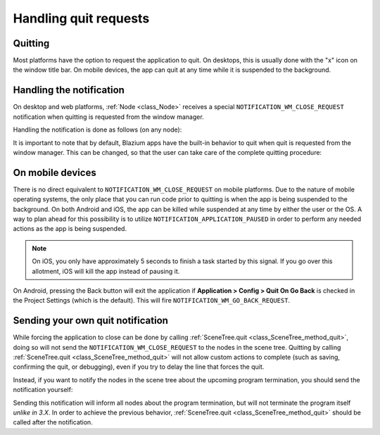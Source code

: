.. _doc_handling_quit_requests:

Handling quit requests
======================

Quitting
--------

Most platforms have the option to request the application to quit. On
desktops, this is usually done with the "x" icon on the window title bar.
On mobile devices, the app can quit at any time while it is suspended
to the background.

Handling the notification
-------------------------

On desktop and web platforms, :ref:`Node <class_Node>` receives a special
``NOTIFICATION_WM_CLOSE_REQUEST`` notification when quitting is requested from
the window manager.

Handling the notification is done as follows (on any node):

.. tabs::
 .. code-tab:: gdscript GDScript

    func _notification(what):
        if what == NOTIFICATION_WM_CLOSE_REQUEST:
            get_tree().quit() # default behavior

 .. code-tab:: csharp

    public override void _Notification(int what)
    {
        if (what == NotificationWMCloseRequest)
            GetTree().Quit(); // default behavior
    }

It is important to note that by default, Blazium apps have the built-in
behavior to quit when quit is requested from the window manager. This
can be changed, so that the user can take care of the complete quitting
procedure:

.. tabs::
 .. code-tab:: gdscript GDScript

    get_tree().set_auto_accept_quit(false)

 .. code-tab:: csharp

    GetTree().AutoAcceptQuit = false;

On mobile devices
-----------------

There is no direct equivalent to ``NOTIFICATION_WM_CLOSE_REQUEST`` on mobile
platforms. Due to the nature of mobile operating systems, the only place
that you can run code prior to quitting is when the app is being suspended to
the background. On both Android and iOS, the app can be killed while suspended
at any time by either the user or the OS. A way to plan ahead for this
possibility is to utilize ``NOTIFICATION_APPLICATION_PAUSED`` in order to
perform any needed actions as the app is being suspended.

.. note:: On iOS, you only have approximately 5 seconds to finish a task started by this signal. If you go over this allotment, iOS will kill the app instead of pausing it.

On Android, pressing the Back button will exit the application if
**Application > Config > Quit On Go Back** is checked in the Project Settings
(which is the default). This will fire ``NOTIFICATION_WM_GO_BACK_REQUEST``.


Sending your own quit notification
----------------------------------

While forcing the application to close can be done by calling
:ref:`SceneTree.quit <class_SceneTree_method_quit>`, doing so will not send
the ``NOTIFICATION_WM_CLOSE_REQUEST`` to the nodes in the scene tree.
Quitting by calling :ref:`SceneTree.quit <class_SceneTree_method_quit>` will
not allow custom actions to complete (such as saving, confirming the quit,
or debugging), even if you try to delay the line that forces the quit.

Instead, if you want to notify the nodes in the scene tree about the upcoming
program termination, you should send the notification yourself:

.. tabs::
 .. code-tab:: gdscript GDScript

    get_tree().root.propagate_notification(NOTIFICATION_WM_CLOSE_REQUEST)

 .. code-tab:: csharp

    GetTree().Root.PropagateNotification((int)NotificationWMCloseRequest);

Sending this notification will inform all nodes about the program termination,
but will not terminate the program itself *unlike in 3.X*. In order to achieve
the previous behavior, :ref:`SceneTree.quit <class_SceneTree_method_quit>` should
be called after the notification.
